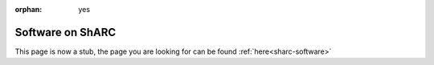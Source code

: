 :orphan: yes
Software on ShARC
=================
.. raw:: html

    <meta http-equiv="refresh" content="0; URL=../../decommissioned/sharc/software/index.html" />

This page is now a stub, the page you are looking for can be found :ref:`here<sharc-software>`
